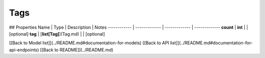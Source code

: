 ############
Tags
############


## Properties
Name | Type | Description | Notes
------------ | ------------- | ------------- | -------------
**count** | **int** |  | [optional] 
**tag** | [**list[Tag]**](Tag.md) |  | [optional] 

[[Back to Model list]](../README.md#documentation-for-models) [[Back to API list]](../README.md#documentation-for-api-endpoints) [[Back to README]](../README.md)


